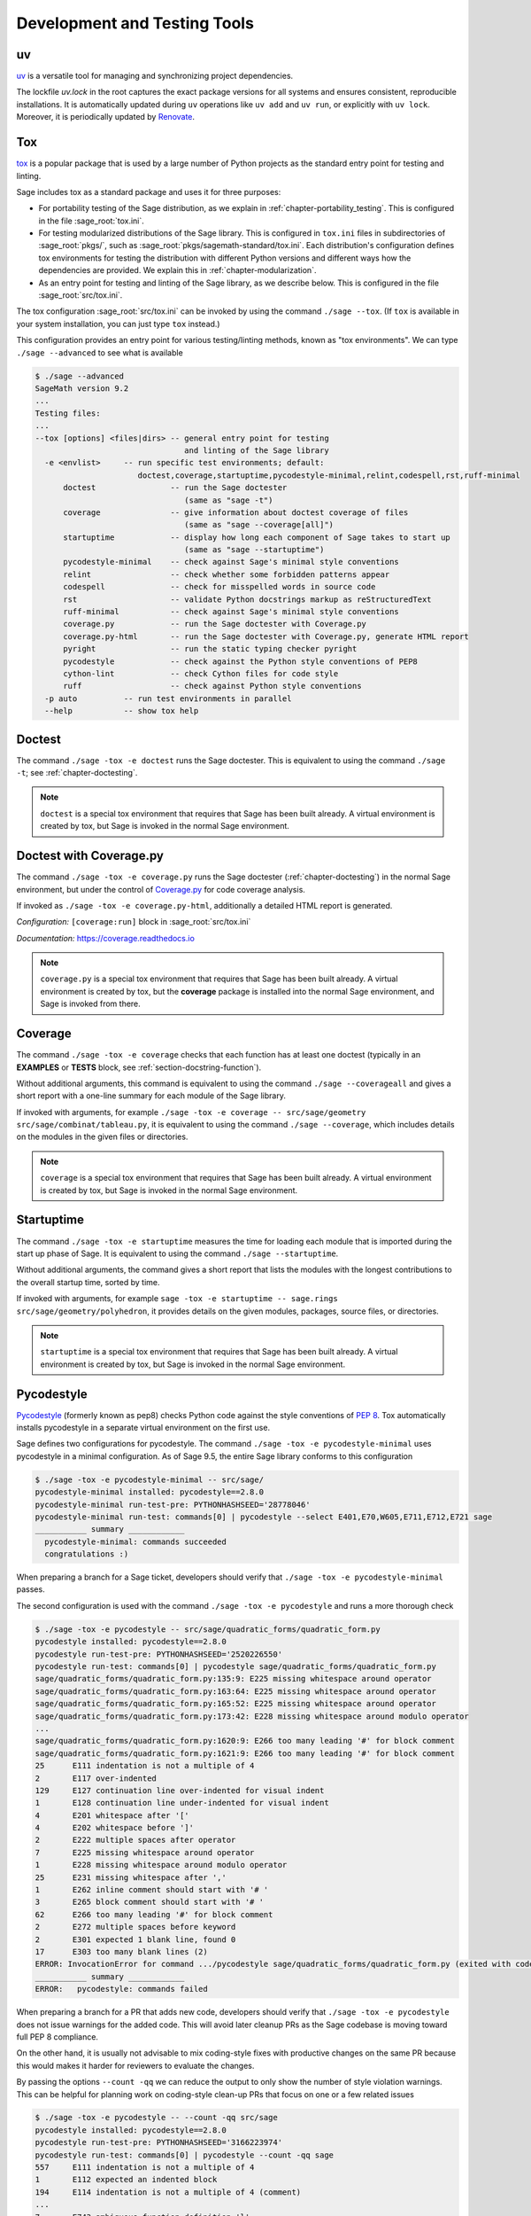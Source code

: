 .. nodoctest

.. highlight:: shell-session

.. _chapter-tools:

=============================
Development and Testing Tools
=============================

uv
==

`uv <https://docs.astral.sh/uv/>`_ is a versatile tool for
managing and synchronizing project dependencies.

The lockfile `uv.lock` in the root captures the exact package versions for
all systems and ensures consistent, reproducible installations.
It is automatically updated during ``uv`` operations like ``uv add``
and ``uv run``, or explicitly with ``uv lock``.
Moreover, it is periodically updated by `Renovate <https://docs.renovatebot.com/>`_.

.. _section-tools-tox:

Tox
===

`tox <https://tox.readthedocs.io/en/latest/>`_ is a popular package that is
used by a large number of Python projects as the standard entry point
for testing and linting.

Sage includes tox as a standard package and uses it for three purposes:

- For portability testing of the Sage distribution, as we explain in
  :ref:`chapter-portability_testing`.  This is configured in the file
  :sage_root:`tox.ini`.

- For testing modularized distributions of the Sage library. This is configured
  in ``tox.ini`` files in subdirectories of :sage_root:`pkgs/`, such as
  :sage_root:`pkgs/sagemath-standard/tox.ini`. Each distribution's configuration
  defines tox environments for testing the distribution with different Python
  versions and different ways how the dependencies are provided.
  We explain this in :ref:`chapter-modularization`.

- As an entry point for testing and linting of the Sage library, as we describe below.
  This is configured in the file :sage_root:`src/tox.ini`.

The tox configuration :sage_root:`src/tox.ini` can be invoked by using the command
``./sage --tox``.  (If ``tox`` is available in your system installation,
you can just type ``tox`` instead.)

This configuration provides an entry point for various testing/linting methods,
known as "tox environments".  We can type ``./sage --advanced`` to see what is
available

.. code-block:: console

    $ ./sage --advanced
    SageMath version 9.2
    ...
    Testing files:
    ...
    --tox [options] <files|dirs> -- general entry point for testing
                                    and linting of the Sage library
      -e <envlist>     -- run specific test environments; default:
                          doctest,coverage,startuptime,pycodestyle-minimal,relint,codespell,rst,ruff-minimal
          doctest                -- run the Sage doctester
                                    (same as "sage -t")
          coverage               -- give information about doctest coverage of files
                                    (same as "sage --coverage[all]")
          startuptime            -- display how long each component of Sage takes to start up
                                    (same as "sage --startuptime")
          pycodestyle-minimal    -- check against Sage's minimal style conventions
          relint                 -- check whether some forbidden patterns appear
          codespell              -- check for misspelled words in source code
          rst                    -- validate Python docstrings markup as reStructuredText
          ruff-minimal           -- check against Sage's minimal style conventions
          coverage.py            -- run the Sage doctester with Coverage.py
          coverage.py-html       -- run the Sage doctester with Coverage.py, generate HTML report
          pyright                -- run the static typing checker pyright
          pycodestyle            -- check against the Python style conventions of PEP8
          cython-lint            -- check Cython files for code style
          ruff                   -- check against Python style conventions
      -p auto          -- run test environments in parallel
      --help           -- show tox help


Doctest
=======

The command ``./sage -tox -e doctest`` runs the Sage doctester. This is
equivalent to using the command ``./sage -t``; see :ref:`chapter-doctesting`.

.. NOTE::

   ``doctest`` is a special tox environment that requires that Sage has
   been built already. A virtual environment is created by tox, but
   Sage is invoked in the normal Sage environment.


.. _section-tools-coverage-py:

Doctest with Coverage.py
========================

The command ``./sage -tox -e coverage.py`` runs the Sage doctester
(:ref:`chapter-doctesting`) in the normal Sage environment, but
under the control of
`Coverage.py <https://coverage.readthedocs.io/en/latest/index.html>`_
for code coverage analysis.

If invoked as ``./sage -tox -e coverage.py-html``, additionally a
detailed HTML report is generated.

*Configuration:* ``[coverage:run]`` block in :sage_root:`src/tox.ini`

*Documentation:* https://coverage.readthedocs.io

.. NOTE::

   ``coverage.py`` is a special tox environment that requires that Sage has
   been built already. A virtual environment is created by tox, but the
   **coverage** package is installed into the normal Sage environment, and
   Sage is invoked from there.


.. _section-tools-coverage:

Coverage
========

The command ``./sage -tox -e coverage`` checks that each function has
at least one doctest (typically in an **EXAMPLES** or **TESTS** block,
see :ref:`section-docstring-function`).

Without additional arguments, this command is equivalent to using the
command ``./sage --coverageall`` and gives a short report with a one-line
summary for each module of the Sage library.

If invoked with arguments, for example ``./sage -tox -e coverage
-- src/sage/geometry src/sage/combinat/tableau.py``, it is equivalent to
using the command ``./sage --coverage``, which includes details on
the modules in the given files or directories.

.. NOTE::

   ``coverage`` is a special tox environment that requires that Sage has been
   built already. A virtual environment is created by tox, but
   Sage is invoked in the normal Sage environment.


.. _section-tools-startuptime:

Startuptime
===========

The command ``./sage -tox -e startuptime`` measures the time for loading
each module that is imported during the start up phase of Sage. It is
equivalent to using the command ``./sage --startuptime``.

Without additional arguments, the command gives a short report that lists
the modules with the longest contributions to the overall startup time,
sorted by time.

If invoked with arguments, for example ``sage -tox -e startuptime -- sage.rings
src/sage/geometry/polyhedron``, it provides details on the given modules, packages,
source files, or directories.

.. NOTE::

   ``startuptime`` is a special tox environment that requires that Sage has been
   built already. A virtual environment is created by tox, but
   Sage is invoked in the normal Sage environment.


.. _section-tools-pycodestyle:

Pycodestyle
===========
`Pycodestyle <https://pycodestyle.pycqa.org/en/latest/>`_ (formerly known as pep8)
checks Python code against the style conventions of `PEP 8 <https://www.python.org/dev/peps/pep-0008/>`_.
Tox automatically installs pycodestyle in a separate virtual environment
on the first use.

Sage defines two configurations for pycodestyle.  The command ``./sage -tox -e pycodestyle-minimal`` uses
pycodestyle in a minimal configuration.
As of Sage 9.5, the entire Sage library conforms to this configuration

.. code-block:: console

    $ ./sage -tox -e pycodestyle-minimal -- src/sage/
    pycodestyle-minimal installed: pycodestyle==2.8.0
    pycodestyle-minimal run-test-pre: PYTHONHASHSEED='28778046'
    pycodestyle-minimal run-test: commands[0] | pycodestyle --select E401,E70,W605,E711,E712,E721 sage
    ___________ summary ____________
      pycodestyle-minimal: commands succeeded
      congratulations :)

When preparing a branch for a Sage ticket, developers should verify that ``./sage -tox -e
pycodestyle-minimal`` passes.

The second configuration is used with the command ``./sage -tox -e pycodestyle`` and runs a
more thorough check

.. code-block:: console

    $ ./sage -tox -e pycodestyle -- src/sage/quadratic_forms/quadratic_form.py
    pycodestyle installed: pycodestyle==2.8.0
    pycodestyle run-test-pre: PYTHONHASHSEED='2520226550'
    pycodestyle run-test: commands[0] | pycodestyle sage/quadratic_forms/quadratic_form.py
    sage/quadratic_forms/quadratic_form.py:135:9: E225 missing whitespace around operator
    sage/quadratic_forms/quadratic_form.py:163:64: E225 missing whitespace around operator
    sage/quadratic_forms/quadratic_form.py:165:52: E225 missing whitespace around operator
    sage/quadratic_forms/quadratic_form.py:173:42: E228 missing whitespace around modulo operator
    ...
    sage/quadratic_forms/quadratic_form.py:1620:9: E266 too many leading '#' for block comment
    sage/quadratic_forms/quadratic_form.py:1621:9: E266 too many leading '#' for block comment
    25      E111 indentation is not a multiple of 4
    2       E117 over-indented
    129     E127 continuation line over-indented for visual indent
    1       E128 continuation line under-indented for visual indent
    4       E201 whitespace after '['
    4       E202 whitespace before ']'
    2       E222 multiple spaces after operator
    7       E225 missing whitespace around operator
    1       E228 missing whitespace around modulo operator
    25      E231 missing whitespace after ','
    1       E262 inline comment should start with '# '
    3       E265 block comment should start with '# '
    62      E266 too many leading '#' for block comment
    2       E272 multiple spaces before keyword
    2       E301 expected 1 blank line, found 0
    17      E303 too many blank lines (2)
    ERROR: InvocationError for command .../pycodestyle sage/quadratic_forms/quadratic_form.py (exited with code 1)
    ___________ summary ____________
    ERROR:   pycodestyle: commands failed

When preparing a branch for a PR that adds new code,
developers should verify that ``./sage -tox -e pycodestyle`` does not
issue warnings for the added code.  This will avoid later cleanup
PRs as the Sage codebase is moving toward full PEP 8 compliance.

On the other hand, it is usually not advisable to mix coding-style
fixes with productive changes on the same PR because this would
makes it harder for reviewers to evaluate the changes.

By passing the options ``--count -qq`` we can reduce the output to
only show the number of style violation warnings.  This can be helpful
for planning work on coding-style clean-up PRs that focus on one
or a few related issues

.. code-block:: console

    $ ./sage -tox -e pycodestyle -- --count -qq src/sage
    pycodestyle installed: pycodestyle==2.8.0
    pycodestyle run-test-pre: PYTHONHASHSEED='3166223974'
    pycodestyle run-test: commands[0] | pycodestyle --count -qq sage
    557     E111 indentation is not a multiple of 4
    1       E112 expected an indented block
    194     E114 indentation is not a multiple of 4 (comment)
    ...
    7       E743 ambiguous function definition 'l'
    335     W291 trailing whitespace
    4       W292 no newline at end of file
    229     W293 blank line contains whitespace
    459     W391 blank line at end of file
    97797
    ERROR: InvocationError for command .../pycodestyle --count -qq sage (exited with code 1)
    ___________ summary ____________
    ERROR:   pycodestyle: commands failed

*Installation:* (for manual use:) ``pip install -U pycodestyle --user``

*Usage:*

- With tox: See above.

- Manual: Run ``pycodestyle path/to/the/file.py``.

- VS Code: The minimal version of pycodestyle is activated by default in
  :sage_root:`.vscode/settings.json` (the corresponding setting is
  ``"python.linting.pycodestyleEnabled": true``). Note that the
  ``settings.json`` file is not ignored by Git so be aware to keep it in sync
  with the Sage repo on GitHub. For further details, see the
  `official VS Code documentation <https://code.visualstudio.com/docs/python/linting>`__.

*Configuration:* ``[pycodestyle]`` block in :sage_root:`src/tox.ini`

*Documentation:* https://pycodestyle.pycqa.org/en/latest/index.html


.. _section-tools-cython-lint:

Cython-lint
===========

`Cython-lint <https://pypi.org/project/cython-lint/>`_ checks Cython source files
for coding style.


.. _section-tools-ruff:

Ruff
====

`Ruff <https://pypi.org/project/ruff/>`_ is a powerful and fast linter
for Python code, written in Rust.

It comes with a large choice of possible checks, and has the capacity
to fix some of the warnings it emits.

Sage defines two configurations for ruff.  The command ``./sage -tox -e ruff-minimal`` uses
ruff in a minimal configuration. As of Sage 10.3, the entire Sage library conforms to this
configuration. When preparing a Sage PR, developers should verify that
``./sage -tox -e ruff-minimal`` passes.

The second configuration is used with the command ``./sage -tox -e ruff`` and runs a
more thorough check.  When preparing a PR that adds new code,
developers should verify that ``./sage -tox -e ruff`` does not
issue warnings for the added code.  This will avoid later cleanup
PRs as the Sage codebase is moving toward full PEP 8 compliance.

On the other hand, it is usually not advisable to mix coding-style
fixes with productive changes on the same PR because this would
makes it harder for reviewers to evaluate the changes.

.. _section-tools-relint:

Relint
======

`Relint <https://pypi.org/project/relint/>`_ checks all source files for forbidden
text patterns specified by regular expressions.

Our configuration of relint flags some outdated Python constructions, plain TeX
commands when equivalent LaTeX commands are available, common mistakes in
documentation markup, and modularization anti-patterns.

*Configuration:* :sage_root:`src/.relint.yml`

*Documentation:* https://pypi.org/project/relint/


.. _section-tools-codespell:

Codespell
=========
`Codespell <https://pypi.org/project/codespell/>`_ uses a dictionary to check for
misspelled words in source code.

Sage defines a configuration for codespell

.. code-block:: console

    $./sage -tox -e codespell -- src/sage/homology/
    codespell installed: codespell==2.1.0
    codespell run-test-pre: PYTHONHASHSEED='1285169064'
    codespell run-test: commands[0] | codespell '--skip=*.png,*.jpg,*.JPG,*.inv,*.dia,*.pdf,*.ico,*#*,*~*,*.bak,*.orig,*.log,*.sobj,*.tar,*.gz,*.pyc,*.o,*.sws,*.so,*.a,.DS_Store' --skip=doc/ca,doc/de,doc/es,doc/hu,doc/ja,doc/ru,doc/fr,doc/it,doc/pt,doc/tr --skip=src/doc/ca,src/doc/de,src/doc/es,src/doc/hu,src/doc/ja,src/doc/ru,src/doc/fr,src/doc/it,src/doc/pt,src/doc/tr '--skip=.git,.tox,worktree*,dist,upstream,logs,local,cythonized,scripts-3,autom4te.cache,tmp,lib.*,*.egg-info' --dictionary=- --dictionary=/Users/mkoeppe/s/sage/sage-rebasing/src/.codespell-dictionary.txt --ignore-words=/Users/mkoeppe/s/sage/sage-rebasing/src/.codespell-ignore.txt sage/homology
    sage/homology/hochschild_complex.py:271: mone ==> mono, money, none
    sage/homology/hochschild_complex.py:277: mone ==> mono, money, none
    sage/homology/hochschild_complex.py:280: mone ==> mono, money, none
    sage/homology/chain_complex.py:2185: mor ==> more
    sage/homology/chain_complex.py:2204: mor ==> more
    sage/homology/chain_complex.py:2210: mor ==> more
    sage/homology/chain_complex.py:2211: mor ==> more
    sage/homology/chain_complex.py:2214: mor ==> more
    sage/homology/chain_complex.py:2215: mor ==> more
    ERROR: InvocationError for command .../codespell '--skip=*.png,...' --dictionary=- --dictionary=/Users/mkoeppe/s/sage/sage-rebasing/src/.codespell-dictionary.txt --ignore-words=/Users/mkoeppe/s/sage/sage-rebasing/src/.codespell-ignore.txt sage/homology (exited with code 65)
    ___________ summary ____________
    ERROR:   codespell: commands failed

*Configuration:*

- ``[testenv:codespell]`` block in :sage_root:`src/tox.ini`

- :sage_root:`src/.codespell-dictionary.txt` and :sage_root:`src/.codespell-ignore.txt`


.. _section-tools-pytest:

Pytest
======
`Pytest <https://docs.pytest.org/en/stable/>`_ is a testing framework.
It is included in the Sage distribution as an optional package.

Currently, Sage only makes very limited use of pytest, for testing the
package :mod:`sage.numerical.backends` and some modules in
:mod:`sage.manifolds`.

*Installation:*

- ``./sage -i pytest pytest_xdist``.

*Usage:*

- Tox, Sage doctester: At the end of ``./sage -t`` (or ``./sage --tox -e doctest``), Pytest is automatically invoked.

- Manual: Run ``./sage -pytest path/to/the/test_file.py`` or ``./sage -pytest``
  to run all tests. The additional argument ``-n`` can be used to
  distribute tests across multiple CPUs to speed up test execution.
  For example, ``./sage -pytest -n 4`` will run 4 tests in parallel, while
  ``./sage -pytest -n auto`` will spawn a number of workers processes equal
  to the number of available CPUs.

- VS Code: Install the `Python extension <https://marketplace.visualstudio.com/items?itemName=ms-python.python>`_ and follow the `official VS Code documentation <https://code.visualstudio.com/docs/python/testing>`__.

*Configuration:* :sage_root:`conftest.py`

*Documentation:* https://docs.pytest.org/en/stable/index.html


.. _section-tools-pyright:

Pyright
=======
`Pyright <https://github.com/microsoft/pyright>`_ is static type checker.

*Installation:*

- (for manual use:) ``npm install -g pyright``, see `documentation <https://github.com/microsoft/pyright#installation>`__ for details.

*Usage:*

- Tox: Run ``./sage -tox -e pyright path/to/the/file.py``

- Manual: Run ``pyright path/to/the/file.py``. If you want to check the whole Sage library, you most likely run out of memory with the default settings.
  You can use the following command to check the whole library::

    NODE_OPTIONS="--max-old-space-size=8192" pyright

- VS Code: Install the `Pylance <https://marketplace.visualstudio.com/items?itemName=ms-python.vscode-pylance>`__ extension.

*Configuration:* :sage_root:`pyrightconfig.json`

*Documentation:* https://github.com/microsoft/pyright#documentation


.. _section-tools-pyflakes:

Pyflakes
========
`Pyflakes <https://github.com/PyCQA/pyflakes>`_ checks for common coding errors.


.. _section-act:

Act
===

`act <https://github.com/nektos/act>`_ is a tool, written in Go, and using Docker,
to run GitHub Actions locally; in particular, it speeds up developing Actions.
We recommend using ``gh extension`` facility to install ``act``. :

.. code-block:: console

    $ gh extension install https://github.com/nektos/gh-act

Extra steps needed for configuration of Docker to run Actions locally can be found on
`act's GitHub <https://github.com/nektos/act>`_

Here we give a very short sampling of ``act``'s capabilities. If you installed standalone
``act``, it should be invoked as ``act``, not as ``gh act``.
After the set up, one can e.g. list all the available linting actions

.. code-block:: console

    $ gh act -l | grep lint
    0      lint-pycodestyle        Code style check with pycodestyle                          Lint                                               lint.yml                push,pull_request
    0      lint-relint             Code style check with relint                               Lint                                               lint.yml                push,pull_request
    0      lint-rst                Validate docstring markup as RST                           Lint                                               lint.yml                push,pull_request
    $

run a particular action ``lint-rst``

.. code-block:: console

    $ gh act -j lint-rst
    ...

and so on.

By default, ``act`` pulls all the data needed from the next, but it can also cache it,
speeding up repeated runs quite a lot. The following repeats running of ``lint-rst`` using cached data

.. code-block:: console

    $ gh act -p false -r -j lint-rst
    [Lint/Validate docstring markup as RST]   Start image=catthehacker/ubuntu:act-latest
    ...
    | rst: commands[0] /home/alice/work/software/sage/src> flake8 --select=RST
    |   rst: OK (472.60=setup[0.09]+cmd[472.51] seconds)
    |   congratulations :) (474.10 seconds)
    ...
    [Lint/Validate docstring markup as RST]     Success - Main Lint using tox -e rst
    [Lint/Validate docstring markup as RST]  Run Post Set up Python
    [Lint/Validate docstring markup as RST]     docker exec cmd=[node /var/run/act/actions/actions-setup-python@v4/dist/cache-save/index.js] user= workdir=
    [Lint/Validate docstring markup as RST]     Success - Post Set up Python
    [Lint/Validate docstring markup as RST]   Job succeeded

Here ``-p false`` means using already pulled Docker images, and ``-r`` means do not remove Docker images
after a successful run which used them. This, and many more details, can be found by running ``gh act -h``, as well
as reading ``act``'s documentation.

.. This section is a stub.
   More Sage-specfic details for using ``act`` should be added. PRs welcome!

